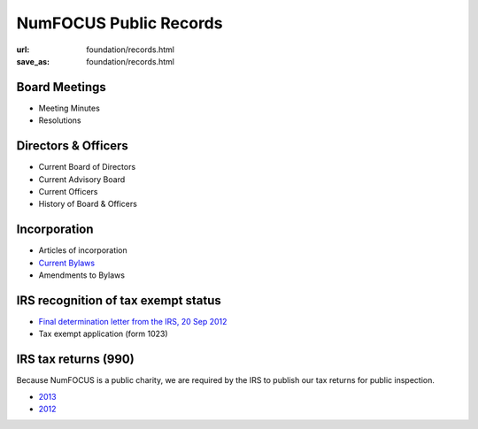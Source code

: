 NumFOCUS Public Records
#######################
:url: foundation/records.html
:save_as: foundation/records.html

Board Meetings
**************

- Meeting Minutes
- Resolutions


Directors & Officers
********************

- Current Board of Directors
- Current Advisory Board
- Current Officers
- History of Board & Officers


Incorporation
*************

- Articles of incorporation
- `Current Bylaws <|filename|/media/docs/bylaws.pdf>`_
- Amendments to Bylaws


IRS recognition of tax exempt status
************************************

- `Final determination letter from the IRS, 20 Sep 2012 <|filename|/media/docs/financial/NumFocus_IRS_501c3_final_determination_letter.pdf>`_
- Tax exempt application (form 1023)


IRS tax returns (990)
*********************

Because NumFOCUS is a public charity, we are required by the IRS to publish our
tax returns for public inspection.

- `2013 <|filename|/media/docs/financial/NumFOCUS_990_taxform_2013.pdf>`_
- `2012 <|filename|/media/docs/financial/NumFOCUS_990_taxform_2012.pdf>`_


